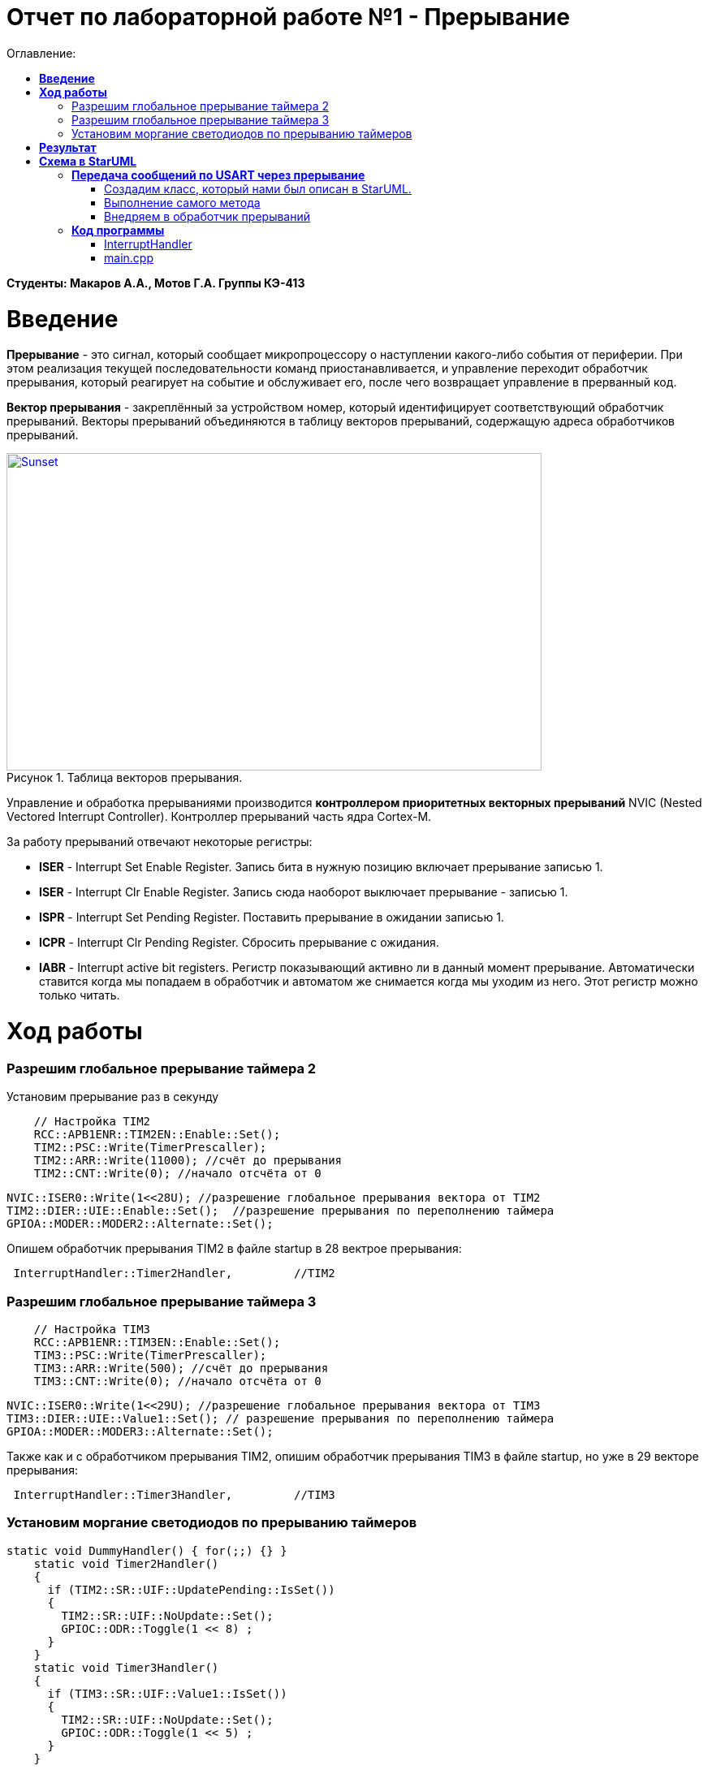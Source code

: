 :figure-caption: Рисунок

= Отчет по лабораторной работе №1 - *Прерывание*
:toc:
:toc-title: Оглавление:

*Студенты: Макаров А.А., Мотов Г.А. Группы КЭ-413*

=  *Введение* +

*Прерывание* - это сигнал, который сообщает микропроцессору о наступлении какого-либо события от периферии. При этом
реализация текущей последовательности команд приостанавливается, и управление переходит
обработчик прерывания, который реагирует на событие и обслуживает его, после чего возвращает
управление в прерванный код. +

*Вектор прерывания* - закреплённый за устройством номер, который идентифицирует соответствующий обработчик прерываний. Векторы прерываний объединяются в таблицу векторов прерываний, содержащую адреса обработчиков прерываний. +



.Таблица векторов прерывания.
[#img-sunset]
[link=https://github.com/MakarovSasha/Labs/blob/main/Lab%201%20in%202022]
image::bd573692ece043b7876df13a1f17cd84.jpg[Sunset, 659, 391]



Управление и обработка прерываниями производится *контроллером приоритетных векторных прерываний* NVIC (Nested Vectored Interrupt Controller). Контроллер прерываний часть ядра Cortex-M.

За работу прерываний отвечают некоторые регистры: +

* *ISER* - Interrupt Set Enable Register. Запись бита в нужную позицию включает прерывание записью 1.
* *ISER* - Interrupt Clr Enable Register. Запись сюда наоборот выключает прерывание - записью 1.
* *ISPR* - Interrupt Set Pending Register. Поставить прерывание в ожидании записью 1.
* *ICPR* - Interrupt Clr Pending Register. Сбросить прерывание с ожидания.
* *IABR* - Interrupt active bit registers. Регистр показывающий активно ли в данный момент прерывание. Автоматически ставится когда мы попадаем в обработчик и автоматом же снимается когда мы уходим из него. Этот регистр можно только читать.


=  *Ход работы* +

=== Разрешим глобальное прерывание таймера 2 +
Установим прерывание раз в секунду

[source, cpp]
    // Настройка TIM2
    RCC::APB1ENR::TIM2EN::Enable::Set();
    TIM2::PSC::Write(TimerPrescaller);
    TIM2::ARR::Write(11000); //счёт до прерывания
    TIM2::CNT::Write(0); //начало отсчёта от 0

    NVIC::ISER0::Write(1<<28U); //разрешение глобальное прерывания вектора от TIM2
    TIM2::DIER::UIE::Enable::Set();  //разрешение прерывания по переполнению таймера
    GPIOA::MODER::MODER2::Alternate::Set();


Опишем обработчик прерывания TIM2 в файле startup в 28 вектрое прерывания:


[source, cpp]
 InterruptHandler::Timer2Handler,         //TIM2


=== Разрешим глобальное прерывание таймера 3 +

[source, cpp]
    // Настройка TIM3
    RCC::APB1ENR::TIM3EN::Enable::Set();
    TIM3::PSC::Write(TimerPrescaller);
    TIM3::ARR::Write(500); //счёт до прерывания
    TIM3::CNT::Write(0); //начало отсчёта от 0

    NVIC::ISER0::Write(1<<29U); //разрешение глобальное прерывания вектора от TIM3
    TIM3::DIER::UIE::Value1::Set(); // разрешение прерывания по переполнению таймера
    GPIOA::MODER::MODER3::Alternate::Set();

Также как и с обработчиком прерывания TIM2, опишим обработчик прерывания TIM3 в файле startup, но уже в 29 векторе прерывания:


[source, cpp]
 InterruptHandler::Timer3Handler,         //TIM3



=== Установим моргание светодиодов по прерыванию таймеров +

[source, cpp]
static void DummyHandler() { for(;;) {} }
    static void Timer2Handler()
    {
      if (TIM2::SR::UIF::UpdatePending::IsSet())
      {
        TIM2::SR::UIF::NoUpdate::Set();
        GPIOC::ODR::Toggle(1 << 8) ;
      }
    }
    static void Timer3Handler()
    {
      if (TIM3::SR::UIF::Value1::IsSet())
      {
        TIM2::SR::UIF::NoUpdate::Set();
        GPIOC::ODR::Toggle(1 << 5) ;
      }
    }



= *Результат*

.Результат выполненной работы
[#img-sunset]
[link=https://github.com/MakarovSasha/Labs/blob/main/Lab%201%20in%202022]
image::image.png[Sunset, 284, 227]





= *Схема в StarUML*

Перед началом написания кода нужно продумать архитектуру, которая будет воплащать. Для этого воспользуемся программой StarUML.

.Архитектура и взаимодействие класса в программе StarUML.
[#img-sunset]
[link=https://github.com/MakarovSasha/Labs/blob/main/Lab%201%20in%202022]
image::image.png[Sunset, 284, 227]


== *Передача сообщений по USART через прерывание*
Задача: передавать сообщение "Hello world". Нужно разрешить прерывание при передаче первой буквы и запретить его при передаче последней. Отправляя в регистор данных каждую последующую букву. +


=== Создадим класс, который нами был описан в StarUML.

[source, cpp]
#pragma once
#include <string>
#include <array>
class MessageTransmitter
{
public:
  static void Send(std::string& message); // Передача ссылки на строку
  static void OnByteTransmimit();
private:
  inline static std::array<uint8_t, 255> buffer = {};
  inline static size_t byteCounter = 0U;
  inline static size_t messageLenght = 0U;
};


=== Выполнение самого метода

[source, cpp]
#include "messagetransmitter.h"
#include "usart2register.hpp"
void MessageTransmitter::Send(const std::string& message) // Реализация метода Send
{
  //Скопировать строку в буфер
  std::copy_n(message.begin()/ message.size(), buffer.begin());
  byteCounter = 0;
  USART2::DR:Write(buffer[byteCounter]);
  USART2::CR1::TE::Enable::Set(); //Разрешение передачи
  USART2::CR1::TXEIE::Enable::Set(); //Разрешение прерывания по опустошении регистра передачи
  byteCounter++;
}
void MessageTransmitter::OnByteTransmit() // Реализация метода OnByteTransmit
{
  if(byteCounter <= messageLenght) // Делаем прерывание каждый раз, когда выводим байт
  {
    USART2::DR:Write(buffer[byteCounter]); // Разрешаем записать следующий байт
    byteCounter++;
  }
  else
  {
    USART2::CR1::TE::Disable::Set(); //Запрещаем передачу
    USART2::CR1::TXEIE::Disable::Set(); //Запрещаем прерывание по опустошении регистра передачи
  }
}

=== Внедряем в обработчик прерываний

[source, cpp]
class InterruptHandler {
public:
static void Usart2Handler()
    {
      if( USART2::SR::UIF::UpdatePending::Isset()) //Проверка флага по опустошению регистра передачи
      {
        MessageTransmitter::OnByteTransmit();  //Вызов функции OnByteTransmit()
      }
    }
};


Пропишим обработчик прерываний в startup:

[source, cpp]
 InterruptHandler::Timer2Handler,  //37
 InterruptHandler::Usart2Handler,  //USART2 38


== *Код программы*

===  InterruptHandler

[source, cpp]
#ifndef REGISTERS_INTERRUPTHANDLER_HPP
#define REGISTERS_INTERRUPTHANDLER_HPP
#include "tim2registers.hpp"  //for TIM2
#include "tim3registers.hpp"  //for TIM3
#include "gpiocregisters.hpp"  //for TIM2
#include "messagetransmitter.h"
#include "usart2register.hpp"
class InterruptHandler {
  public:
    static void DummyHandler() { for(;;) {} }
    static void Timer2Handler()
    {
      if (TIM2::SR::UIF::UpdatePending::IsSet())
      {
        TIM2::SR::UIF::NoUpdate::Set();
        GPIOC::ODR::Toggle(1 << 8) ;
      }
    }
    static void Timer3Handler()
    {
      if (TIM3::SR::UIF::Value1::IsSet())
      {
        TIM2::SR::UIF::NoUpdate::Set();
        GPIOC::ODR::Toggle(1 << 5) ;
      }
    }
    static void Usart2Handler()
    {
      if( USART2::SR::UIF::UpdatePending::Isset())
      {
        MessageTransmitter::OnByteTransmit();
      }
    }
};
#endif


=== main.cpp

[source, cpp]
#include "gpiocregisters.hpp" //for Gpioc
#include "gpioaregisters.hpp" //for Gpioa
#include "rccregisters.hpp"   //for RCC
#include "tim2registers.hpp"   //for TIM2
#include "tim3registers.hpp"  //for TIM3
#include "nvicregisters.hpp"  //for NVIC
#include "usart2register.hpp"

using namespace std ;

constexpr auto TimerPrescaller = 16'000U;

extern "C"
{
int __low_level_init(void)
{

    RCC::CR::HSION::On::Set() ;
    while (!RCC::CR::HSIRDY::Ready::IsSet())
    {
    }

    RCC::CFGR::SW::Hsi::Set() ;
    while (!RCC::CFGR::SWS::Hsi::IsSet())
    {
    }

    RCC::AHB1ENR::GPIOAEN::Enable::Set();
    RCC::AHB1ENR::GPIOCEN::Enable::Set();
    GPIOC::MODER::MODER8::Output::Set();
    GPIOC::MODER::MODER5::Output::Set();
    RCC::APB1ENR::TIM2EN::Enable::Set();

    // TIM2
    TIM2::PSC::Write(TimerPrescaller);
    TIM2::ARR::Write(11000);
    TIM2::CNT::Write(0);

    NVIC::ISER0::Write(1<<28U);
    TIM2::DIER::UIE::Enable::Set();

    // TIM3
    RCC::APB1ENR::TIM3EN::Enable::Set();
    TIM3::PSC::Write(TimerPrescaller);
    TIM3::ARR::Write(500);
    TIM3::CNT::Write(0);

    NVIC::ISER0::Write(1<<29U);
    TIM3::DIER::UIE::Value1::Set();

    //Порт А2 и А3 на альтернативный режим работы
    GPIOA::MODER::MODER2::Alternate::Set();
    GPIOA::MODER::MODER3::Alternate::Set();

    //Назначение портов А2 и А3 на альтернативную функцию 7
    GPIOA::AFRL::AFRL2::Af7::Set();  // USART2 Tx
    GPIOA::AFRL::AFRL3::Af7::Set();  // USART2 Rx

    //Подключаем USART2 к системе тактирования АРВ1
    USART2::CR1::OVER8::OversamplingBy16::Set();
    USART2::CR1::M::Data8bits::Set();
    USART2::CR1::PCE::ParityControlDisable::Set();
    USART2::BRR::Write(8'000'000/ 9600);
    NVIC::ISER0::Write(1<<6U); // разрешение глобальное прерывания от USART2
  return 1;
}
}

void DelayMs (uint32_t value)
{
  const auto delay = TimerClock * value/ 1000U ;
  TIM2::PSC::Write(TimerPrescaller);
  TIM2::ARR::Write(11000);
  TIM2::SR::UIF::NoUpdate::Set();
  TIM2::CNT::Write(0U);
  while(TIM2::SR::UIF::NoUpdate::IsSet())
  {

  }
  TIM2::SR::UIF::NoUpdate::Set();
  TIM2::CR1::CEN::Disable::Set();
}

int main()
{
  std::string testMessage = "Hello world";
  for(;;)
  {
  MessageTransmitter::Send(TestMessage);
  }
  return 0 ;
}

